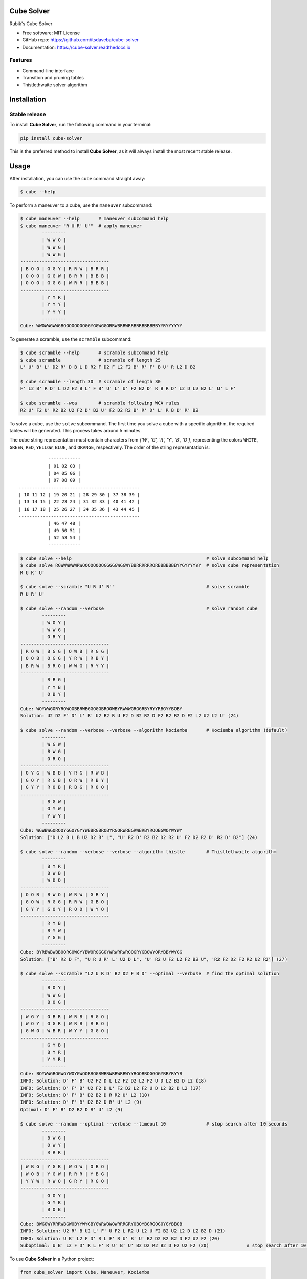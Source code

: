 ===========
Cube Solver
===========

.. image:: https://img.shields.io/pypi/v/cube-solver.svg
        :target: https://pypi.python.org/pypi/cube-solver

.. image:: https://readthedocs.org/projects/cube-solver/badge/?version=latest
        :target: https://cube-solver.readthedocs.io/en/latest/?version=latest
        :alt: Documentation Status


Rubik's Cube Solver

* Free software: MIT License
* GitHub repo: https://github.com/itsdaveba/cube-solver
* Documentation: https://cube-solver.readthedocs.io


Features
--------

* Command-line interface
* Transition and pruning tables
* Thistlethwaite solver algorithm


============
Installation
============

Stable release
--------------

To install **Cube Solver**, run the following command in your terminal:

.. code-block:: console

    pip install cube-solver

This is the preferred method to install **Cube Solver**, as it will always install the most recent stable release.


=====
Usage
=====

After installation, you can use the ``cube`` command straight away:

.. code-block:: console

    $ cube --help

To perform a maneuver to a cube, use the ``maneuver`` subcommand:

.. code-block:: console

    $ cube maneuver --help       # maneuver subcommand help
    $ cube maneuver "R U R' U'"  # apply maneuver
            ---------
            | W W O |
            | W W G |
            | W W G |
    ---------------------------------
    | B O O | G G Y | R R W | B R R |
    | O O O | G G W | B R R | B B B |
    | O O O | G G G | W R R | B B B |
    ---------------------------------
            | Y Y R |
            | Y Y Y |
            | Y Y Y |
            ---------
    Cube: WWOWWGWWGBOOOOOOOOGGYGGWGGGRRWBRRWRRBRRBBBBBBYYRYYYYYY

To generate a scramble, use the ``scramble`` subcommand:

.. code-block:: console

    $ cube scramble --help       # scramble subcommand help
    $ cube scramble              # scramble of length 25
    L' U' B' L' D2 R' D B L D R2 F D2 F L2 F2 B' R' F' B U' R L2 D B2

    $ cube scramble --length 30  # scramble of length 30
    F' L2 B' R D' L D2 F2 B L' F B' U' L' U' F2 B2 D' R B R D' L2 D L2 B2 L' U' L F'

    $ cube scramble --wca        # scramble following WCA rules
    R2 U' F2 U' R2 B2 U2 F2 D' B2 U' F2 D2 R2 B' R' D' L' R B D' R' B2

To solve a cube, use the ``solve`` subcommand.
The first time you solve a cube with a specific algorithm,
the required tables will be generated. This process takes around 5 minutes.

The cube string representation must contain characters from `{'W', 'G', 'R', 'Y', 'B', 'O'}`,
representing the colors ``WHITE``, ``GREEN``, ``RED``, ``YELLOW``, ``BLUE``, and ``ORANGE``, respectively.
The order of the string representation is::

               ------------
               | 01 02 03 |
               | 04 05 06 |
               | 07 08 09 |
    ---------------------------------------------
    | 10 11 12 | 19 20 21 | 28 29 30 | 37 38 39 |
    | 13 14 15 | 22 23 24 | 31 32 33 | 40 41 42 |
    | 16 17 18 | 25 26 27 | 34 35 36 | 43 44 45 |
    ---------------------------------------------
               | 46 47 48 |
               | 49 50 51 |
               | 52 53 54 |
               ------------


.. code-block:: console

    $ cube solve --help                                                  # solve subcommand help
    $ cube solve RGWWWWWWRWOOOOOOOOGGGGGWGGWYBBRRRRRRORBBBBBBBYYGYYYYYY  # solve cube representation
    R U R' U'

    $ cube solve --scramble "U R U' R'"                                  # solve scramble
    R U R' U'

    $ cube solve --random --verbose                                      # solve random cube
            ---------
            | W O Y |
            | W W G |
            | O R Y |
    ---------------------------------
    | R O W | B G G | O W B | R G G |
    | O O B | O G G | Y R W | R B Y |
    | B R W | B R O | W W G | R Y Y |
    ---------------------------------
            | R B G |
            | Y Y B |
            | O B Y |
            ---------
    Cube: WOYWWGORYROWOOBBRWBGGOGGBROOWBYRWWWGRGGRBYRYYRBGYYBOBY
    Solution: U2 D2 F' D' L' B' U2 B2 R U F2 D B2 R2 D F2 B2 R2 D F2 L2 U2 L2 U' (24)

    $ cube solve --random --verbose --verbose --algorithm kociemba       # Kociemba algorithm (default)
            ---------
            | W G W |
            | B W G |
            | O R O |
    ---------------------------------
    | O Y G | W B B | Y R G | R W B |
    | G O Y | R G B | O R W | R B Y |
    | G Y Y | R O B | R B G | R O O |
    ---------------------------------
            | B G W |
            | O Y W |
            | Y W Y |
            ---------
    Cube: WGWBWGOROOYGGOYGYYWBBRGBROBYRGORWRBGRWBRBYROOBGWOYWYWY
    Solution: ["D L2 B L B U2 D2 B' L", "U' R2 D' R2 B2 D2 R2 U' F2 D2 R2 D' R2 D' B2"] (24)

    $ cube solve --random --verbose --verbose --algorithm thistle        # Thistlethwaite algorithm
            ---------
            | B Y R |
            | B W B |
            | W B B |
    ---------------------------------
    | O O R | B W O | W R W | G R Y |
    | G O W | R G G | R R W | G B O |
    | G Y Y | G O Y | R O O | W Y O |
    ---------------------------------
            | R Y B |
            | B Y W |
            | Y G G |
            ---------
    Cube: BYRBWBWBBOORGOWGYYBWORGGGOYWRWRRWROOGRYGBOWYORYBBYWYGG
    Solution: ["B' R2 D F", "U R U R' L' U2 D L", "U' R2 U F2 L2 F2 B2 U", 'R2 F2 D2 F2 R2 U2 R2'] (27)

    $ cube solve --scramble "L2 U R D' B2 D2 F B D" --optimal --verbose  # find the optimal solution
            ---------
            | B O Y |
            | W W G |
            | B O G |
    ---------------------------------
    | W G Y | O B R | W R B | R G O |
    | W O Y | O G R | W R B | R B O |
    | G W O | W B R | W Y Y | G G O |
    ---------------------------------
            | G Y B |
            | B Y R |
            | Y Y R |
            ---------
    Cube: BOYWWGBOGWGYWOYGWOOBROGRWBRWRBWRBWYYRGORBOGGOGYBBYRYYR
    INFO: Solution: D' F' B' U2 F2 D L L2 F2 D2 L2 F2 U D L2 B2 D L2 (18)
    INFO: Solution: D' F' B' U2 F2 D L' F2 D2 L2 F2 U D L2 B2 D L2 (17)
    INFO: Solution: D' F' B' D2 B2 D R R2 U' L2 (10)
    INFO: Solution: D' F' B' D2 B2 D R' U' L2 (9)
    Optimal: D' F' B' D2 B2 D R' U' L2 (9)

    $ cube solve --random --optimal --verbose --timeout 10               # stop search after 10 seconds
            ---------
            | B W G |
            | O W Y |
            | R R R |
    ---------------------------------
    | W B G | Y G B | W O W | O B O |
    | W O B | Y G W | R R R | Y B G |
    | Y Y W | R W O | G R Y | R G O |
    ---------------------------------
            | G O Y |
            | G Y B |
            | B O B |
            ---------
    Cube: BWGOWYRRRWBGWOBYYWYGBYGWRWOWOWRRRGRYOBOYBGRGOGOYGYBBOB
    INFO: Solution: U2 R' B U2 L' F' U F2 L R2 U L2 U F2 B2 U2 L2 D L2 B2 D (21)
    INFO: Solution: U B' L2 F D' R L F' R U' B' U' B2 D2 R2 B2 D F2 U2 F2 (20)
    Suboptimal: U B' L2 F D' R L F' R U' B' U' B2 D2 R2 B2 D F2 U2 F2 (20)              # stop search after 10 seconds

To use **Cube Solver** in a Python project:

.. code-block:: python

    from cube_solver import Cube, Maneuver, Kociemba

    scramble = Maneuver.random()
    print(f"Scramble: {scramble}")

    cube = Cube(scramble)
    print(cube)
    print(f"Cube: {repr(cube)}")

    solver = Kociemba()
    solution = solver.solve(cube)
    assert solution is not None
    assert solution == scramble.inverse
    print(f"Solution: {solution} ({len(solution)})")


=======
Credits
=======

This package was created with Cookiecutter_ and the `audreyr/cookiecutter-pypackage`_ project template.

.. _Cookiecutter: https://github.com/audreyr/cookiecutter
.. _`audreyr/cookiecutter-pypackage`: https://github.com/audreyr/cookiecutter-pypackage
